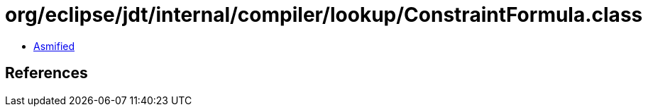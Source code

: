 = org/eclipse/jdt/internal/compiler/lookup/ConstraintFormula.class

 - link:ConstraintFormula-asmified.java[Asmified]

== References

